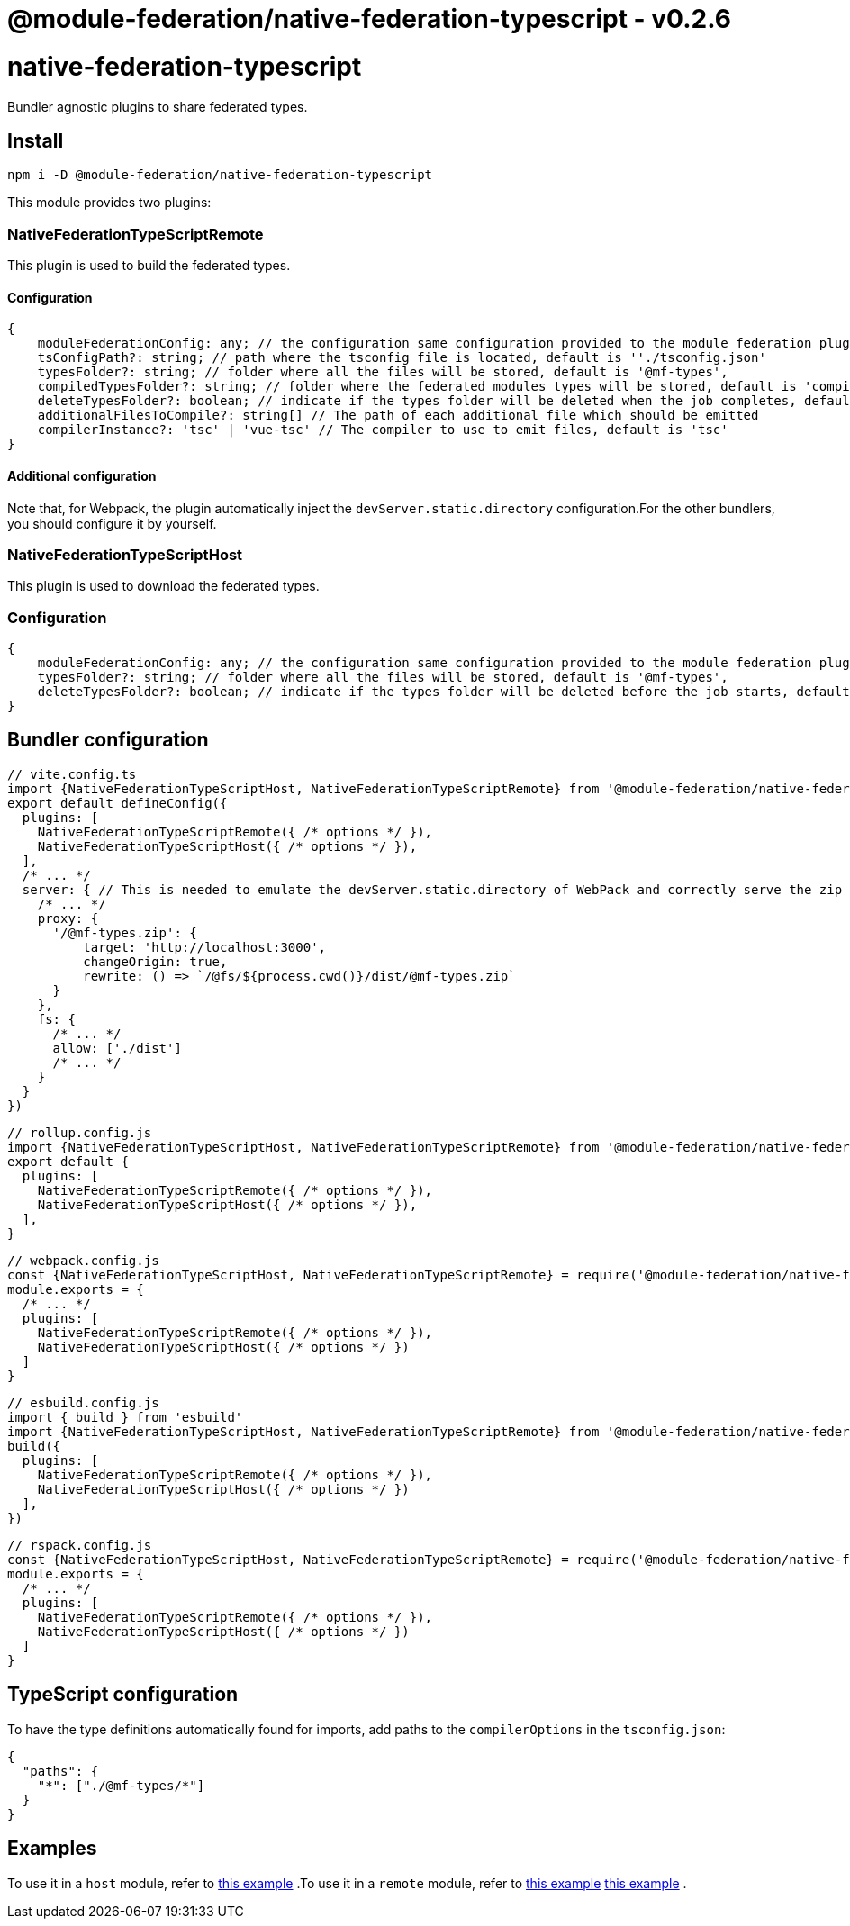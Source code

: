 = @module-federation/native-federation-typescript - v0.2.6

= native-federation-typescript

Bundler agnostic plugins to share federated types.

== Install

[source, javascript]
----
npm i -D @module-federation/native-federation-typescript

----

This module provides two plugins:

=== NativeFederationTypeScriptRemote

This plugin is used to build the federated types.

==== Configuration

[source, javascript]
----
{
    moduleFederationConfig: any; // the configuration same configuration provided to the module federation plugin, it is MANDATORY
    tsConfigPath?: string; // path where the tsconfig file is located, default is ''./tsconfig.json'
    typesFolder?: string; // folder where all the files will be stored, default is '@mf-types',
    compiledTypesFolder?: string; // folder where the federated modules types will be stored, default is 'compiled-types'
    deleteTypesFolder?: boolean; // indicate if the types folder will be deleted when the job completes, default is 'true'
    additionalFilesToCompile?: string[] // The path of each additional file which should be emitted
    compilerInstance?: 'tsc' | 'vue-tsc' // The compiler to use to emit files, default is 'tsc'
}

----

==== Additional configuration

Note that, for Webpack, the plugin automatically inject the `devServer.static.directory` configuration.For the other bundlers, you should configure it by yourself.

=== NativeFederationTypeScriptHost

This plugin is used to download the federated types.

=== Configuration

[source, javascript]
----
{
    moduleFederationConfig: any; // the configuration same configuration provided to the module federation plugin, it is MANDATORY
    typesFolder?: string; // folder where all the files will be stored, default is '@mf-types',
    deleteTypesFolder?: boolean; // indicate if the types folder will be deleted before the job starts, default is 'true'
}

----

== Bundler configuration

[source, javascript]
----
// vite.config.ts
import {NativeFederationTypeScriptHost, NativeFederationTypeScriptRemote} from '@module-federation/native-federation-typescript/vite'
export default defineConfig({
  plugins: [
    NativeFederationTypeScriptRemote({ /* options */ }),
    NativeFederationTypeScriptHost({ /* options */ }),
  ],
  /* ... */
  server: { // This is needed to emulate the devServer.static.directory of WebPack and correctly serve the zip file
    /* ... */
    proxy: {
      '/@mf-types.zip': {
          target: 'http://localhost:3000',
          changeOrigin: true,
          rewrite: () => `/@fs/${process.cwd()}/dist/@mf-types.zip`
      }
    },
    fs: {
      /* ... */
      allow: ['./dist']
      /* ... */
    }
  }
})

----

[source, javascript]
----
// rollup.config.js
import {NativeFederationTypeScriptHost, NativeFederationTypeScriptRemote} from '@module-federation/native-federation-typescript/rollup'
export default {
  plugins: [
    NativeFederationTypeScriptRemote({ /* options */ }),
    NativeFederationTypeScriptHost({ /* options */ }),
  ],
}

----

[source, javascript]
----
// webpack.config.js
const {NativeFederationTypeScriptHost, NativeFederationTypeScriptRemote} = require('@module-federation/native-federation-typescript/webpack')
module.exports = {
  /* ... */
  plugins: [
    NativeFederationTypeScriptRemote({ /* options */ }),
    NativeFederationTypeScriptHost({ /* options */ })
  ]
}

----

[source, javascript]
----
// esbuild.config.js
import { build } from 'esbuild'
import {NativeFederationTypeScriptHost, NativeFederationTypeScriptRemote} from '@module-federation/native-federation-typescript/esbuild'
build({
  plugins: [
    NativeFederationTypeScriptRemote({ /* options */ }),
    NativeFederationTypeScriptHost({ /* options */ })
  ],
})

----

[source, javascript]
----
// rspack.config.js
const {NativeFederationTypeScriptHost, NativeFederationTypeScriptRemote} = require('@module-federation/native-federation-typescript/rspack')
module.exports = {
  /* ... */
  plugins: [
    NativeFederationTypeScriptRemote({ /* options */ }),
    NativeFederationTypeScriptHost({ /* options */ })
  ]
}

----

== TypeScript configuration

To have the type definitions automatically found for imports, add paths to the `compilerOptions` in the `tsconfig.json`:

[source, javascript]
----
{  
  "paths": {
    "*": ["./@mf-types/*"]
  }
}

----

== Examples

To use it in a `host` module, refer to https://github.com/module-federation/module-federation-examples/tree/master/native-federation-tests-typescript-plugins/host[this example] .To use it in a `remote` module, refer to https://github.com/module-federation/module-federation-examples/tree/master/native-federation-tests-typescript-plugins/host[this example] https://github.com/module-federation/module-federation-examples/tree/master/native-federation-tests-typescript-plugins/remote[this example] .

